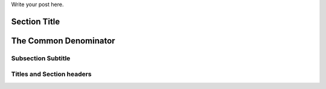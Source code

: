 .. title: This is quite fun
.. slug: this-is-quite-fun
.. date: 2020-03-17 01:12:56 UTC+02:00
.. tags: demo-post,dummy-post
.. category: demo
.. link: 
.. description: another demo
.. type: text

Write your post here.

Section Title
=============
The Common Denominator
======================

Subsection Subtitle
-------------------
Titles and Section headers
--------------------------

